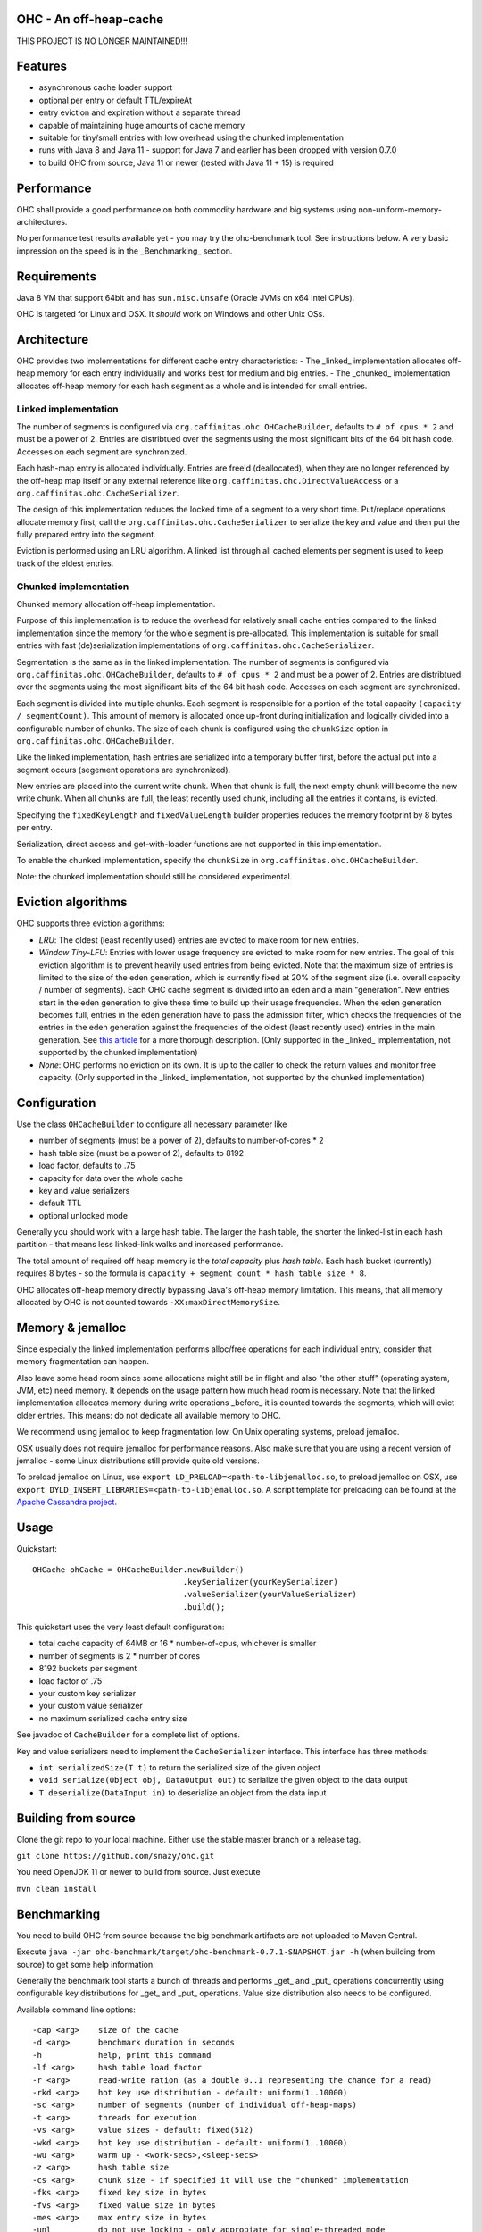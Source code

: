 OHC - An off-heap-cache
=======================


THIS PROJECT IS NO LONGER MAINTAINED!!!





Features
========

- asynchronous cache loader support
- optional per entry or default TTL/expireAt
- entry eviction and expiration without a separate thread
- capable of maintaining huge amounts of cache memory
- suitable for tiny/small entries with low overhead using the chunked implementation
- runs with Java 8 and Java 11 - support for Java 7 and earlier has been dropped with version 0.7.0
- to build OHC from source, Java 11 or newer (tested with Java 11 + 15) is required

Performance
===========

OHC shall provide a good performance on both commodity hardware and big systems using non-uniform-memory-architectures.

No performance test results available yet - you may try the ohc-benchmark tool. See instructions below.
A very basic impression on the speed is in the _Benchmarking_ section.

Requirements
============

Java 8 VM that support 64bit and has ``sun.misc.Unsafe`` (Oracle JVMs on x64 Intel CPUs).

OHC is targeted for Linux and OSX. It *should* work on Windows and other Unix OSs.

Architecture
============

OHC provides two implementations for different cache entry characteristics:
- The _linked_ implementation allocates off-heap memory for each entry individually and works best for medium and big entries.
- The _chunked_ implementation allocates off-heap memory for each hash segment as a whole and is intended for small entries.

Linked implementation
---------------------

The number of segments is configured via ``org.caffinitas.ohc.OHCacheBuilder``, defaults to ``# of cpus * 2`` and must
be a power of 2. Entries are distribtued over the segments using the most significant bits of the 64 bit hash code.
Accesses on each segment are synchronized.

Each hash-map entry is allocated individually. Entries are free'd (deallocated), when they are no longer referenced by
the off-heap map itself or any external reference like ``org.caffinitas.ohc.DirectValueAccess`` or a
``org.caffinitas.ohc.CacheSerializer``.

The design of this implementation reduces the locked time of a segment to a very short time. Put/replace operations
allocate memory first, call the ``org.caffinitas.ohc.CacheSerializer`` to serialize the key and value and then put the
fully prepared entry into the segment.

Eviction is performed using an LRU algorithm. A linked list through all cached elements per segment is used to keep
track of the eldest entries.

Chunked implementation
----------------------

Chunked memory allocation off-heap implementation.

Purpose of this implementation is to reduce the overhead for relatively small cache entries compared to the linked
implementation since the memory for the whole segment is pre-allocated. This implementation is suitable for small
entries with fast (de)serialization implementations of ``org.caffinitas.ohc.CacheSerializer``.

Segmentation is the same as in the linked implementation. The number of segments is configured via
``org.caffinitas.ohc.OHCacheBuilder``, defaults to ``# of cpus * 2`` and must be a power of 2. Entries are distribtued
over the segments using the most significant bits of the 64 bit hash code. Accesses on each segment are synchronized.

Each segment is divided into multiple chunks. Each segment is responsible for a portion of the total capacity
``(capacity / segmentCount)``. This amount of memory is allocated once up-front during initialization and logically
divided into a configurable number of chunks. The size of each chunk is configured using the ``chunkSize`` option in
``org.caffinitas.ohc.OHCacheBuilder``.

Like the linked implementation, hash entries are serialized into a temporary buffer first, before the actual put
into a segment occurs (segement operations are synchronized).

New entries are placed into the current write chunk. When that chunk is full, the next empty chunk will become the new
write chunk. When all chunks are full, the least recently used chunk, including all the entries it contains, is evicted.

Specifying the ``fixedKeyLength`` and ``fixedValueLength`` builder properties reduces the memory footprint by
8 bytes per entry.

Serialization, direct access and get-with-loader functions are not supported in this implementation.

To enable the chunked implementation, specify the ``chunkSize`` in ``org.caffinitas.ohc.OHCacheBuilder``.

Note: the chunked implementation should still be considered experimental.

Eviction algorithms
===================

OHC supports three eviction algorithms:

- *LRU*: The oldest (least recently used) entries are evicted to make room for new entries.
- *Window Tiny-LFU*:
  Entries with lower usage frequency are evicted to make room for new entries.
  The goal of this eviction algorithm is to prevent heavily used entries from being evicted.
  Note that the maximum size of entries is limited to the size of the eden generation, which is currently
  fixed at 20% of the segment size (i.e. overall capacity / number of segments).
  Each OHC cache segment is divided into an eden and a main "generation". New entries start in the eden generation
  to give these time to build up their usage frequencies. When the eden generation becomes full, entries in the
  eden generation have to pass the admission filter, which checks the frequencies of the entries in the eden
  generation against the frequencies of the oldest (least recently used) entries in the main generation.
  See `this article <http://highscalability.com/blog/2016/1/25/design-of-a-modern-cache.html>`_ for a more thorough
  description.
  (Only supported in the _linked_ implementation, not supported by the chunked implementation)
- *None*: OHC performs no eviction on its own. It is up to the caller to check the return values and monitor
  free capacity.
  (Only supported in the _linked_ implementation, not supported by the chunked implementation)

Configuration
=============

Use the class ``OHCacheBuilder`` to configure all necessary parameter like

- number of segments (must be a power of 2), defaults to number-of-cores * 2
- hash table size (must be a power of 2), defaults to 8192
- load factor, defaults to .75
- capacity for data over the whole cache
- key and value serializers
- default TTL
- optional unlocked mode

Generally you should work with a large hash table. The larger the hash table, the shorter the linked-list in each
hash partition - that means less linked-link walks and increased performance.

The total amount of required off heap memory is the *total capacity* plus *hash table*. Each hash bucket (currently)
requires 8 bytes - so the formula is ``capacity + segment_count * hash_table_size * 8``.

OHC allocates off-heap memory directly bypassing Java's off-heap memory limitation. This means, that all
memory allocated by OHC is not counted towards ``-XX:maxDirectMemorySize``.

Memory & jemalloc
=================

Since especially the linked implementation performs alloc/free operations for each individual entry, consider that
memory fragmentation can happen.

Also leave some head room since some allocations might still be in flight and also "the other stuff"
(operating system, JVM, etc) need memory. It depends on the usage pattern how much head room is necessary.
Note that the linked implementation allocates memory during write operations _before_ it is counted towards the
segments, which will evict older entries. This means: do not dedicate all available memory to OHC.

We recommend using jemalloc to keep fragmentation low. On Unix operating systems, preload jemalloc.

OSX usually does not require jemalloc for performance reasons. Also make sure that you are using a recent version of
jemalloc - some Linux distributions still provide quite old versions.

To preload jemalloc on Linux, use
``export LD_PRELOAD=<path-to-libjemalloc.so``, to preload jemalloc on OSX, use
``export DYLD_INSERT_LIBRARIES=<path-to-libjemalloc.so``. A script template for preloading can be found at the
`Apache Cassandra project <https://github.com/apache/cassandra/blob/bf3255fc93db65b816b016958967003df38a6004/bin/cassandra#L135-L182>`_.

Usage
=====

Quickstart::

 OHCache ohCache = OHCacheBuilder.newBuilder()
                                 .keySerializer(yourKeySerializer)
                                 .valueSerializer(yourValueSerializer)
                                 .build();

This quickstart uses the very least default configuration:

- total cache capacity of 64MB or 16 * number-of-cpus, whichever is smaller
- number of segments is 2 * number of cores
- 8192 buckets per segment
- load factor of .75
- your custom key serializer
- your custom value serializer
- no maximum serialized cache entry size

See javadoc of ``CacheBuilder`` for a complete list of options.

Key and value serializers need to implement the ``CacheSerializer`` interface. This interface has three methods:

- ``int serializedSize(T t)`` to return the serialized size of the given object
- ``void serialize(Object obj, DataOutput out)`` to serialize the given object to the data output
- ``T deserialize(DataInput in)`` to deserialize an object from the data input

Building from source
====================

Clone the git repo to your local machine. Either use the stable master branch or a release tag.

``git clone https://github.com/snazy/ohc.git``

You need OpenJDK 11 or newer to build from source. Just execute

``mvn clean install``

Benchmarking
============

You need to build OHC from source because the big benchmark artifacts are not uploaded to Maven Central.

Execute ``java -jar ohc-benchmark/target/ohc-benchmark-0.7.1-SNAPSHOT.jar -h`` (when building from source)
to get some help information.

Generally the benchmark tool starts a bunch of threads and performs _get_ and _put_ operations concurrently
using configurable key distributions for _get_ and _put_ operations. Value size distribution also needs to be configured.

Available command line options::

 -cap <arg>    size of the cache
 -d <arg>      benchmark duration in seconds
 -h            help, print this command
 -lf <arg>     hash table load factor
 -r <arg>      read-write ration (as a double 0..1 representing the chance for a read)
 -rkd <arg>    hot key use distribution - default: uniform(1..10000)
 -sc <arg>     number of segments (number of individual off-heap-maps)
 -t <arg>      threads for execution
 -vs <arg>     value sizes - default: fixed(512)
 -wkd <arg>    hot key use distribution - default: uniform(1..10000)
 -wu <arg>     warm up - <work-secs>,<sleep-secs>
 -z <arg>      hash table size
 -cs <arg>     chunk size - if specified it will use the "chunked" implementation
 -fks <arg>    fixed key size in bytes
 -fvs <arg>    fixed value size in bytes
 -mes <arg>    max entry size in bytes
 -unl          do not use locking - only appropiate for single-threaded mode
 -hm <arg>     hash algorithm to use - MURMUR3, XX, CRC32
 -bh           show bucket historgram in stats
 -kl <arg>     enable bucket histogram. Default: false

Distributions for read keys, write keys and value sizes can be configured using the following functions::

 EXP(min..max)                        An exponential distribution over the range [min..max]
 EXTREME(min..max,shape)              An extreme value (Weibull) distribution over the range [min..max]
 QEXTREME(min..max,shape,quantas)     An extreme value, split into quantas, within which the chance of selection is uniform
 GAUSSIAN(min..max,stdvrng)           A gaussian/normal distribution, where mean=(min+max)/2, and stdev is (mean-min)/stdvrng
 GAUSSIAN(min..max,mean,stdev)        A gaussian/normal distribution, with explicitly defined mean and stdev
 UNIFORM(min..max)                    A uniform distribution over the range [min, max]
 FIXED(val)                           A fixed distribution, always returning the same value
 Preceding the name with ~ will invert the distribution, e.g. ~exp(1..10) will yield 10 most, instead of least, often
 Aliases: extr, qextr, gauss, normal, norm, weibull

(Note: these are similar to the Apache Cassandra stress tool - if you know one, you know both ;)

Quick example with a read/write ratio of ``.9``, approx 1.5GB max capacity, 16 threads that runs for 30 seconds::

 java -jar ohc-benchmark/target/ohc-benchmark-0.5.1-SNAPSHOT.jar


(Note that the version in the jar file name might differ.)

On a 2.6GHz Core i7 system (OSX) the following numbers are typical running the above benchmark (.9 read/write ratio):

- # of gets per second: 2500000
- # of puts per second:  270000

Why off-heap memory
===================

When using a very huge number of objects in a very large heap, Virtual machines will suffer from increased GC
pressure since it basically has to inspect each and every object whether it can be collected and has to access all
memory pages. A cache shall keep a hot set of objects accessible for fast access (e.g. omit disk or network
roundtrips). The only solution is to use native memory - and there you will end up with the choice either
to use some native code (C/C++) via JNI or use direct memory access.

Native code using C/C++ via JNI has the drawback that you have to naturally write C/C++ code for each and
every platform. Although most Unix OS (Linux, OSX, BSD, Solaris) are quite similar when dealing with things
like compare-and-swap or Posix libraries, you usually also want to support the other platform (Windows).

Both native code and direct memory access have the drawback that they have to "leave" the JVM "context" -
want to say that access to off heap memory is slower than access to data in the Java heap and that each JNI call
has some "escape from JVM context" cost.

But off heap memory is great when you have to deal with a huge amount of several/many GB of cache memory since
that dos not put any pressure on the Java garbage collector. Let the Java GC do its job for the application where
this library does its job for the cached data.

Why *not* use ByteBuffer.allocateDirect()?
==========================================

TL;DR allocating off-heap memory directly and bypassing ``ByteBuffer.allocateDirect`` is very gentle to the
GC and we have explicit control over memory allocation and, more importantly, free. The stock implementation
in Java frees off-heap memory during a garbage collection - also: if no more off-heap memory is available, it
likely triggers a Full-GC, which is problematic if multiple threads run into that situation concurrently since
it means lots of Full-GCs sequentially. Further, the stock implementation uses a global, synchronized linked
list to track off-heap memory allocations.

This is why OHC allocates off-heap memory directly and recommends to preload jemalloc on Linux systems to
improve memory managment performance.

History
=======

OHC was developed in 2014/15 for `Apache Cassandra <http://cassandra.apache.org/>`_ 2.2 and 3.0 to be used as the
`new row-cache backend <https://issues.apache.org/jira/browse/CASSANDRA-7438>`_.

Since there were no suitable fully off-heap cache implementations available, it has been decided to
build a completely new one - and that's OHC. But it turned out that OHC alone might also be usable for
other projects - that's why OHC is a separate library.

Contributors
============

A big 'thank you' has to go to `Benedict Elliott Smith <https://twitter.com/_belliottsmith>`_ and
`Ariel Weisberg <https://twitter.com/ArielWeisberg>`_ from DataStax for their very useful input to OHC!

`Ben Manes <https://twitter.com/benmanes>`_, the author of `Caffeine <https://github.com/ben-manes/caffeine/>`_,
the highly configurable on-heap cache using W-Tiny LFU.

Developer: `Robert Stupp <https://twitter.com/snazy>`_

License
=======

Copyright (C) 2014 Robert Stupp, Koeln, Germany, robert-stupp.de

Licensed under the Apache License, Version 2.0 (the "License");
you may not use this file except in compliance with the License.
You may obtain a copy of the License at

http://www.apache.org/licenses/LICENSE-2.0

Unless required by applicable law or agreed to in writing, software
distributed under the License is distributed on an "AS IS" BASIS,
WITHOUT WARRANTIES OR CONDITIONS OF ANY KIND, either express or implied.
See the License for the specific language governing permissions and
limitations under the License.
